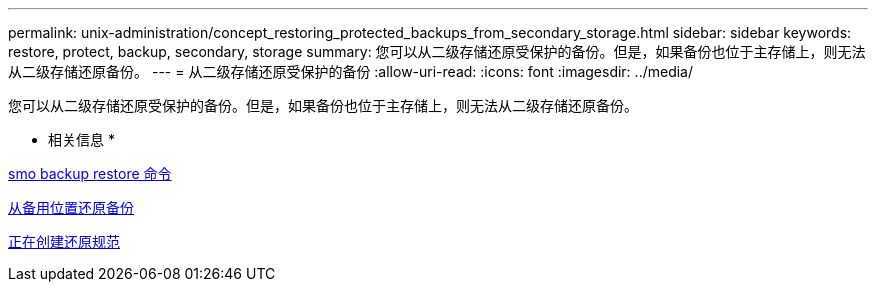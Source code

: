 ---
permalink: unix-administration/concept_restoring_protected_backups_from_secondary_storage.html 
sidebar: sidebar 
keywords: restore, protect, backup, secondary, storage 
summary: 您可以从二级存储还原受保护的备份。但是，如果备份也位于主存储上，则无法从二级存储还原备份。 
---
= 从二级存储还原受保护的备份
:allow-uri-read: 
:icons: font
:imagesdir: ../media/


[role="lead"]
您可以从二级存储还原受保护的备份。但是，如果备份也位于主存储上，则无法从二级存储还原备份。

* 相关信息 *

xref:reference_the_smosmsapbackup_restore_command.adoc[smo backup restore 命令]

xref:task_restoring_backups_from_an_alternate_location.adoc[从备用位置还原备份]

xref:task_creating_restore_specifications.adoc[正在创建还原规范]
